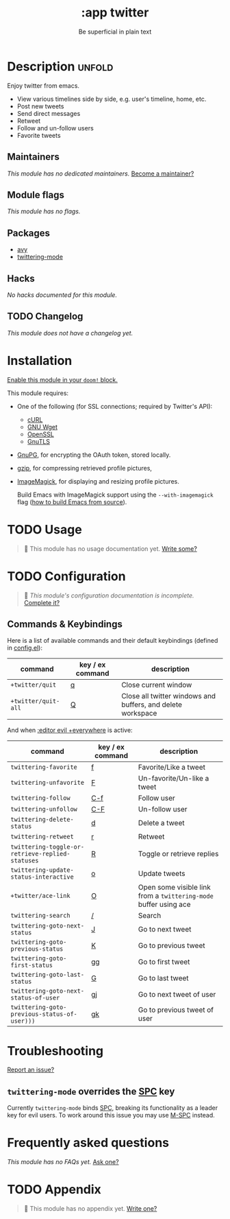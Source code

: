 #+title:    :app twitter
#+subtitle: Be superficial in plain text
#+created:  October 11, 2019
#+since:    2.0.0

* Description :unfold:
Enjoy twitter from emacs.

- View various timelines side by side, e.g. user's timeline, home, etc.
- Post new tweets
- Send direct messages
- Retweet
- Follow and un-follow users
- Favorite tweets

** Maintainers
/This module has no dedicated maintainers./ [[doom-contrib-maintainer:][Become a maintainer?]]

** Module flags
/This module has no flags./

** Packages
- [[doom-package:][avy]]
- [[doom-package:][twittering-mode]]

** Hacks
/No hacks documented for this module./

** TODO Changelog
# This section will be machine generated. Don't edit it by hand.
/This module does not have a changelog yet./

* Installation
[[id:01cffea4-3329-45e2-a892-95a384ab2338][Enable this module in your ~doom!~ block.]]

This module requires:
- One of the following (for SSL connections; required by Twitter's API):
  - [[http://curl.haxx.se/][cURL]]
  - [[http://www.gnu.org/software/wget/][GNU Wget]]
  - [[http://www.openssl.org/][OpenSSL]]
  - [[http://www.gnu.org/software/gnutls/][GnuTLS]]
- [[http://www.gnupg.org/][GnuPG]], for encrypting the OAuth token, stored locally.
- [[http://www.gzip.org/][gzip]], for compressing retrieved profile pictures,
- [[http://www.imagemagick.org/][ImageMagick]], for displaying and resizing profile pictures.

  Build Emacs with ImageMagick support using the ~--with-imagemagick~ flag ([[https://git.savannah.gnu.org/cgit/emacs.git/tree/INSTALL][how
  to build Emacs from source]]).

* TODO Usage
#+begin_quote
 🔨 This module has no usage documentation yet. [[doom-contrib-module:][Write some?]]
#+end_quote

* TODO Configuration
#+begin_quote
 🔨 /This module's configuration documentation is incomplete./ [[doom-contrib-module:][Complete it?]]
#+end_quote

** Commands & Keybindings
Here is a list of available commands and their default keybindings (defined in
[[./config.el][config.el]]):
| command             | key / ex command | description                                                 |
|---------------------+------------------+-------------------------------------------------------------|
| ~+twitter/quit~     | [[kbd:][q]]                | Close current window                                        |
| ~+twitter/quit-all~ | [[kbd:][Q]]                | Close all twitter windows and buffers, and delete workspace |

And when [[doom-module:][:editor evil +everywhere]] is active:
| command                                          | key / ex command | description                                                      |
|--------------------------------------------------+------------------+------------------------------------------------------------------|
| ~twittering-favorite~                            | [[kbd:][f]]                | Favorite/Like a tweet                                            |
| ~twittering-unfavorite~                          | [[kbd:][F]]                | Un-favorite/Un-like a tweet                                      |
| ~twittering-follow~                              | [[kbd:][C-f]]              | Follow user                                                      |
| ~twittering-unfollow~                            | [[kbd:][C-F]]              | Un-follow user                                                   |
| ~twittering-delete-status~                       | [[kbd:][d]]                | Delete a tweet                                                   |
| ~twittering-retweet~                             | [[kbd:][r]]                | Retweet                                                          |
| ~twittering-toggle-or-retrieve-replied-statuses~ | [[kbd:][R]]                | Toggle or retrieve replies                                       |
| ~twittering-update-status-interactive~           | [[kbd:][o]]                | Update tweets                                                    |
| ~+twitter/ace-link~                              | [[kbd:][O]]                | Open some visible link from a ~twittering-mode~ buffer using ace |
| ~twittering-search~                              | [[kbd:][/]]                | Search                                                           |
| ~twittering-goto-next-status~                    | [[kbd:][J]]                | Go to next tweet                                                 |
| ~twittering-goto-previous-status~                | [[kbd:][K]]                | Go to previous tweet                                             |
| ~twittering-goto-first-status~                   | [[kbd:][gg]]               | Go to first tweet                                                |
| ~twittering-goto-last-status~                    | [[kbd:][G]]                | Go to last tweet                                                 |
| ~twittering-goto-next-status-of-user~            | [[kbd:][gj]]               | Go to next tweet of user                                         |
| ~twittering-goto-previous-status-of-user)))~     | [[kbd:][gk]]               | Go to previous tweet of user                                     |

* Troubleshooting
[[doom-report:][Report an issue?]]

** ~twittering-mode~ overrides the [[kbd:][SPC]] key
Currently ~twittering-mode~ binds [[kbd:][SPC]], breaking its functionality as a leader
key for evil users. To work around this issue you may use [[kbd:][M-SPC]] instead.

* Frequently asked questions
/This module has no FAQs yet./ [[doom-suggest-faq:][Ask one?]]

* TODO Appendix
#+begin_quote
 🔨 This module has no appendix yet. [[doom-contrib-module:][Write one?]]
#+end_quote

